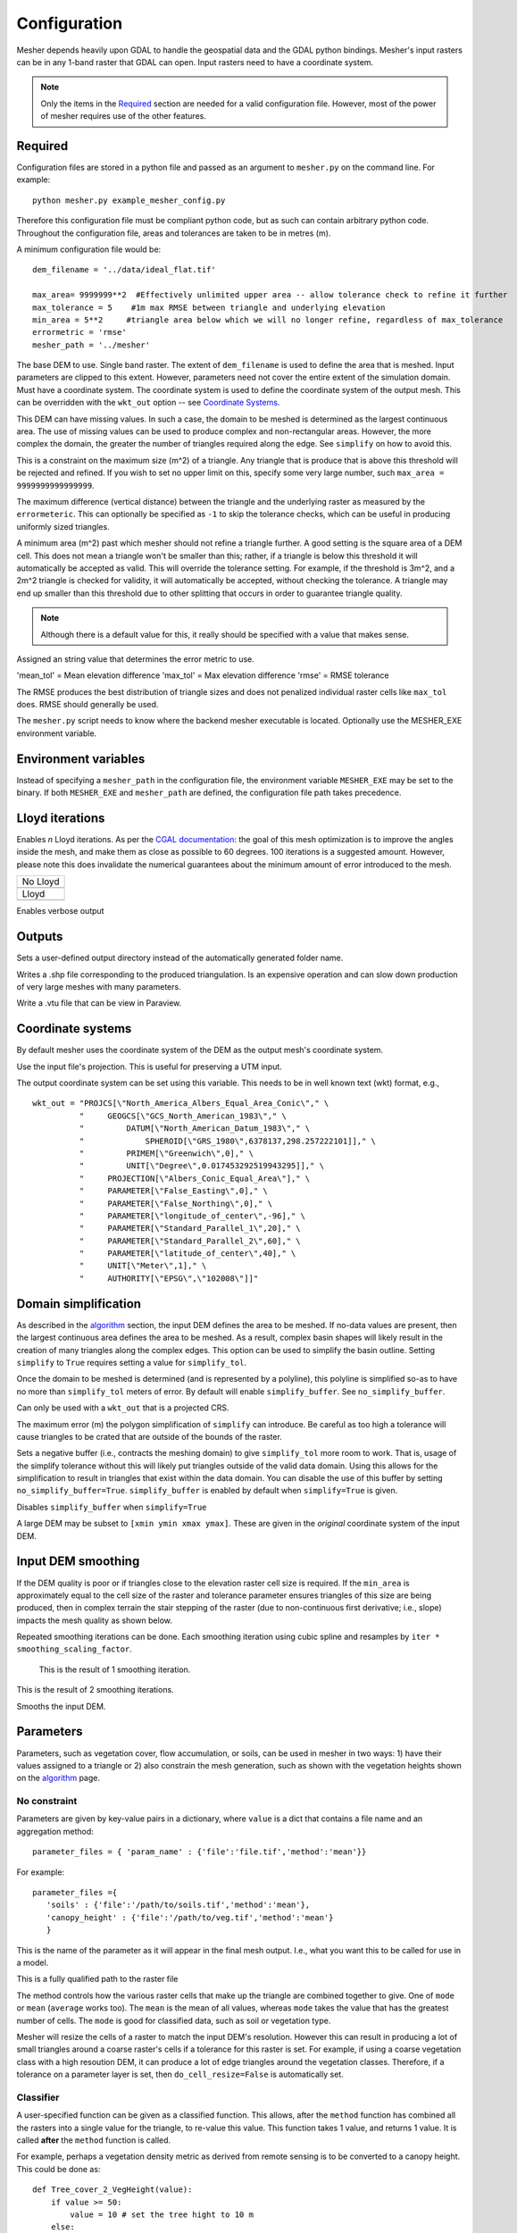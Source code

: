 Configuration
--------------

Mesher depends heavily upon GDAL to handle the geospatial data and the GDAL python bindings. Mesher's input rasters can be in any 1-band raster that GDAL can open. Input rasters need to have a coordinate system.

.. note:: 
   Only the items in the `Required`_ section are needed for a valid configuration file. However, most of the power of mesher requires use of the other features.

Required
=========
Configuration files are stored in a python file and passed as an argument to ``mesher.py`` on the command line. For example:
::

   python mesher.py example_mesher_config.py


Therefore this configuration file must be compliant python code, but as such can contain arbitrary python code.
Throughout the configuration file, areas and tolerances are taken to be in metres (m).


A minimum configuration file would be:
::

   dem_filename = '../data/ideal_flat.tif'

   max_area= 9999999**2  #Effectively unlimited upper area -- allow tolerance check to refine it further
   max_tolerance = 5    #1m max RMSE between triangle and underlying elevation
   min_area = 5**2     #triangle area below which we will no longer refine, regardless of max_tolerance
   errormetric = 'rmse'
   mesher_path = '../mesher'


.. confval:: dem_filename

   :type: path

The base DEM to use. Single band raster. The extent of ``dem_filename`` is used to define the area that is meshed. Input parameters are clipped to this extent. However, parameters need not cover the entire extent of the simulation domain. Must have a coordinate system. The coordinate system is used to define the coordinate system of the output mesh. This can be overridden with the ``wkt_out`` option -- see `Coordinate Systems`_.

This DEM can have missing values. In such a case, the domain to be meshed is determined as the largest continuous area. The use of missing values can be used to produce complex and non-rectangular areas. However, the more complex the domain, the greater the number of triangles required along the edge. See ``simplify`` on how to avoid this.

.. confval:: max_area

   :type: double

This is a constraint on the maximum size (m^2) of a triangle. Any triangle that is produce that is above this threshold will be rejected and refined. If you wish to set no upper limit on this, specify some very large number, such ``max_area = 9999999999999999``.

.. confval:: max_tolerance

   :type: double

The maximum difference (vertical distance) between the triangle and the underlying raster as measured by the ``errormeteric``. This can optionally be specified as ``-1`` to skip the tolerance checks, which can be useful in producing uniformly sized triangles.

.. confval:: min_area

   :type: double
   :default: ``pixel_width * pixel_height``

A minimum area (m^2) past which mesher should not refine a triangle further. A good setting is the square area of a DEM cell. This does not mean a triangle won't be smaller than this; rather, if a triangle is below this threshold it will automatically be accepted as valid. This will override the tolerance setting. For example, if the threshold is 3m^2, and a 2m^2 triangle is checked for validity, it will automatically be accepted, without checking the tolerance. A triangle may end up smaller than this threshold due to other splitting that occurs in order to guarantee triangle quality. 

.. note::
   Although there is a default value for this, it really should be specified with a value that makes sense.

.. confval:: errormetric

   :type: string

Assigned an string value that determines the error metric to use.

'mean_tol' = Mean elevation difference 
'max_tol' = Max elevation difference
'rmse'  = RMSE tolerance 

The RMSE produces the best distribution of triangle sizes and does not penalized individual raster cells like ``max_tol`` does. RMSE should generally be used.

.. confval:: mesher_path

   :type: string

The ``mesher.py`` script needs to know where the backend mesher executable is located. Optionally use the MESHER_EXE environment variable.


Environment variables
=====================
.. confval:: MESHER_EXE
   
   :type: string

Instead of specifying a ``mesher_path`` in the configuration file, the environment variable ``MESHER_EXE`` may be set to the binary. If both ``MESHER_EXE`` and ``mesher_path`` are defined, the configuration file path takes precedence.

Lloyd iterations
================

.. confval:: lloyd_itr

   :type: int

Enables *n* Lloyd iterations. As per the `CGAL documentation <https://doc.cgal.org/latest/Mesh_2/index.html#secMesh_2_optimization>`_: the goal of this mesh optimization is to improve the angles inside the mesh, and make them as close as possible to 60 degrees. 100 iterations is a suggested amount. However, please note this does invalidate the numerical guarantees about the minimum amount of error introduced to the mesh.


.. |no_lloyd| image:: images/no_lloyd.png
   :width: 100%
   :align: middle
.. |lloyd| image:: images/lloyd.png
   :width: 100%
   :align: middle

+-------------+
|  No Lloyd   | 
+-------------+
| |no_lloyd|  | 
+-------------+
|   Lloyd     | 
+-------------+
|   |lloyd|   | 
+-------------+

.. confval:: verbose
   
   :type: boolean
   :default: False

Enables verbose output

Outputs
========
.. confval:: user_output_dir

   :type: path

Sets a user-defined output directory instead of the automatically generated folder name.

.. confval:: reuse_mesh 

   :type: boolean
   :default: False

 If a mesh was already generated, and only applying a new parametrization is required, enabling this skips the mesh generation step.


.. confval:: write_shp
   
   :type: boolean
   :default: True

Writes a .shp file corresponding to the produced triangulation. Is an expensive operation and can slow down production of very large meshes with many parameters.

.. confval:: write_vtu

   :type: boolean
   :default: True

Write a .vtu file that can be view in Paraview. 


Coordinate systems
===================

By default mesher uses the coordinate system of the DEM as the output mesh's coordinate system. 

.. confval:: use_input_prj 

   :type: boolean
   :default: True

Use the input file's projection. This is useful for preserving a UTM input. 

.. confval:: wkt_out
   
   :type: string

The output coordinate system can be set using this variable. This needs to be in well known text (wkt) format, e.g.,
::

    wkt_out = "PROJCS[\"North_America_Albers_Equal_Area_Conic\"," \
              "     GEOGCS[\"GCS_North_American_1983\"," \
              "         DATUM[\"North_American_Datum_1983\"," \
              "             SPHEROID[\"GRS_1980\",6378137,298.257222101]]," \
              "         PRIMEM[\"Greenwich\",0]," \
              "         UNIT[\"Degree\",0.017453292519943295]]," \
              "     PROJECTION[\"Albers_Conic_Equal_Area\"]," \
              "     PARAMETER[\"False_Easting\",0]," \
              "     PARAMETER[\"False_Northing\",0]," \
              "     PARAMETER[\"longitude_of_center\",-96]," \
              "     PARAMETER[\"Standard_Parallel_1\",20]," \
              "     PARAMETER[\"Standard_Parallel_2\",60]," \
              "     PARAMETER[\"latitude_of_center\",40]," \
              "     UNIT[\"Meter\",1]," \
              "     AUTHORITY[\"EPSG\",\"102008\"]]"



Domain simplification
======================

.. confval:: simplify

   :type: boolean
   :default: False

As described in the `algorithm <algorithm.html>`_ section, the input DEM defines the area to be meshed. If no-data values are present, then the largest continuous area defines the area to be meshed. As a result, complex basin shapes will likely result in the creation of many triangles along the complex edges. This option can  be used to simplify the basin outline. Setting ``simplify`` to ``True`` requires setting a value for ``simplify_tol``.

Once the domain to be meshed is determined (and is represented by a polyline), this polyline is simplified so-as to have no more than ``simplify_tol`` meters of error. By default will enable ``simplify_buffer``. See ``no_simplify_buffer``.

Can only be used with a ``wkt_out`` that is a projected CRS.

.. confval:: simplify_tol

   :type: double
   :default: 10 m

The maximum error (m) the polygon simplification of ``simplify`` can introduce. Be careful as too high a tolerance will cause triangles to be crated that are outside of the bounds of the raster.

.. confval:: simplify_buffer

   :type: double
   :default: -10 m

Sets a negative buffer (i.e., contracts the meshing domain) to give ``simplify_tol`` more room to work. That is, usage of the simplify tolerance without this will likely put triangles outside of the valid data domain. Using this allows for the simplification to result in triangles that exist within the data domain. You can disable the use of this buffer by setting ``no_simplify_buffer=True``. ``simplify_buffer`` is enabled by default when ``simplify=True`` is given.

.. confval:: no_simplify_buffer

   :type: boolean
   :default: False

Disables ``simplify_buffer`` when ``simplify=True``

.. confval:: extent

   :type: list[4]
   :default: []

A large DEM may be subset to ``[xmin ymin xmax ymax]``. These are given in the *original* coordinate system of the input DEM.


Input DEM smoothing
====================

If the DEM quality is poor or if triangles close to the elevation raster cell size is required. If the ``min_area`` is approximately equal to the cell size of the raster and tolerance parameter ensures triangles of this size are being produced, then in complex terrain the stair stepping of the raster (due to non-continuous first derivative; i.e., slope) impacts the mesh quality as shown below.

.. image:: images/dem_no_smoothing.png

Repeated smoothing iterations can be done. Each smoothing iteration using cubic spline and resamples by ``iter * smoothing_scaling_factor``.

 This is the result of 1 smoothing iteration. 

.. image:: images/dem_smoothing_2.png

This is the result of 2 smoothing iterations. 

.. image:: images/dem_smoothing_2.png

.. confval:: do_smoothing 

   :type: boolean
   :default: False

Smooths the input DEM. 

.. confval:: smoothing_scaling_factor 

   :type: double
   :default: 2.0

 Smoothing factor for above option.

.. confval:: max_smooth_iter 

   :type: int
   :default: 1

 Number of iterations to smooth over. Each iteration the smoothing magnitude increases by ``iteration * smoothing_scaling_factor``.


Parameters
===========

Parameters, such as vegetation cover, flow accumulation, or soils, can be used in mesher in two ways: 1) have their values assigned to a triangle or 2) also constrain the mesh generation, such as shown with the vegetation heights shown on the `algorithm <algorithm.html>`_ page.

No constraint
*************

Parameters are given by key-value pairs in a dictionary, where ``value`` is a dict that contains a file name and an aggregation method:
::

   parameter_files = { 'param_name' : {'file':'file.tif','method':'mean'}}


For example:
::

   parameter_files ={ 
      'soils' : {'file':'/path/to/soils.tif','method':'mean'},
      'canopy_height' : {'file':'/path/to/veg.tif','method':'mean'}
      }


.. confval:: param_name

   :type: string

This is the name of the parameter as it will appear in the final mesh output. I.e., what you want this to be called for use in a model.

.. confval:: file
   
   :type: string

This is a fully qualified path to the raster file


.. confval:: method

   :type: string
   :default: 'mean'

The method controls how the various raster cells that make up the triangle are combined together to give. One of ``mode`` or ``mean`` (``average`` works too). The ``mean`` is the mean of all values, whereas ``mode`` takes the value that has the greatest number of cells. The ``mode`` is good for classified data, such as soil or vegetation type.


.. confval:: do_cell_resize
   
   :type: bool
   :default: true

Mesher will resize the cells of a raster to match the input DEM's resolution. However this can result in producing a lot of small triangles around a coarse raster's cells if a tolerance for this raster is set. For example, if using a coarse vegetation class with a high resoution DEM, it can produce a lot of edge triangles around the vegetation classes. Therefore, if a tolerance on a parameter layer is set, then ``do_cell_resize=False`` is automatically set.

Classifier
**********

A user-specified function can be given as a classified function. This allows, after the ``method`` function has combined all the rasters into a single value for the triangle, to re-value this value. This function takes 1 value, and returns 1 value. It is called **after** the ``method`` function is called.

For example, perhaps a vegetation density metric as derived from remote sensing is to be converted to a canopy height. This could be done as:
::

   def Tree_cover_2_VegHeight(value):
       if value >= 50:
           value = 10 # set the tree hight to 10 m
       else:
           value = 0.1 # otherwise set low density to open
       return value

   parameter_files ={'CanopyHeight': {'file':'60N_120W_treecover2010_v3.tif',
                                       'method':'mean',
                                       'classifier':Tree_cover_2_VegHeight
                                       }
                     }


Alternatively, a binary tree/no-tree parameter could be derived
::

   def Tree_cover_2_Simple_Canopy(value):
       if value >= 50:
           value = 0 # not open
       else:
           value = 1 # open
       return value

  parameter_files ={ 'landcover': {'file':'60N_120W_treecover2010_v3.tif',
                                    'method':'mean',
                                    'classifier':Tree_cover_2_Simple_Canopy
                                  } }



Multiple input rasters can be combined in to a single parameter using a more complex classifier. This works by passing ``file`` and ``method`` a list of length *n* of the files and aggregation methods. The classifier then takes *n* arguments and returns a singlge value. The following examples shows using a water mask and a landcover map to make a water/open/treed dataset.
::

   def make_landcover(water,veg):
     if water == 1:
       return 0 #keep it water

     if veg < 0.2:
       return 1 #this will be clearing/open

     return 2 # this is tree cover

   parameter_files = { 'landcover':{'file':['waterMask.tif','Simard_Pinto_3DGlobalVeg_L3C.tif'],
                                    'method':['mode','mean'],
                                    'classifier':make_landcover}}



Using as constraint
*******************

By setting an optional ``tolerance`` value in the dictionary, a raster can be used to constrain the mesh generation. If ``method`` is ``mode``, then this is a fractional percent of the dominate cell values to cover the triangle area. Otherwise, it is RMSE in the units of the raster's value.

For example:
::

   parameter_files ={ 
      'soils' : {'file':'/path/to/soils.tif','method':'mean','tolerance':0.6},
      'canopy_height' : {'file':'/path/to/veg.tif','method':'mean','tolerance':2}
      }

Assuming the soils raster is a classification map, then each triangle must have 60% of one soil type **as well as** be within 2 m RMSE to the canopy height.

Any number of rasters may have a tolerance. Further, if used with a user-defined classifier, then the tolerance check occurs after the classifier has run

.. note::
   As more tolerances are added, or tolerances become tighter, more and more triangles will be produced. Past a certain point, it does not become meaningful to use an approximating mesh!  


Initial conditions
===================

Initial conditions work exactly the same way as paramters. However, they are written to a seperate file than the parameters and are intended to be used as intial conditions in a numerical model. They may be used to constrain the mesh.

::

   initial_conditions = { ... }


Shape file constraints
=======================

Shape files may be used to further constrain the mesh, for example to rivers or basin outlines. The line segments in the shape file are treated as barries that triangles cannot cross; thus triangle edges represent the shapefile edges exactly. It may be benificial to simplify these edges somewhat so-as to avoid the creation of many small triangles.

This is further shown in :ref:`examples:flat_stream`.

::

   constraints = { 'river_network' :
                  {
                     'file': '../data/Stream.shp'
                     'simplify':1 # will be in shp file's original units
                  }
            }


.. confval:: constraints.keyname.simplify

   :type: double

Amount to simplify the shapefile edges by. Measured as maximum error between old and new lines. In the units of the shp file.


























